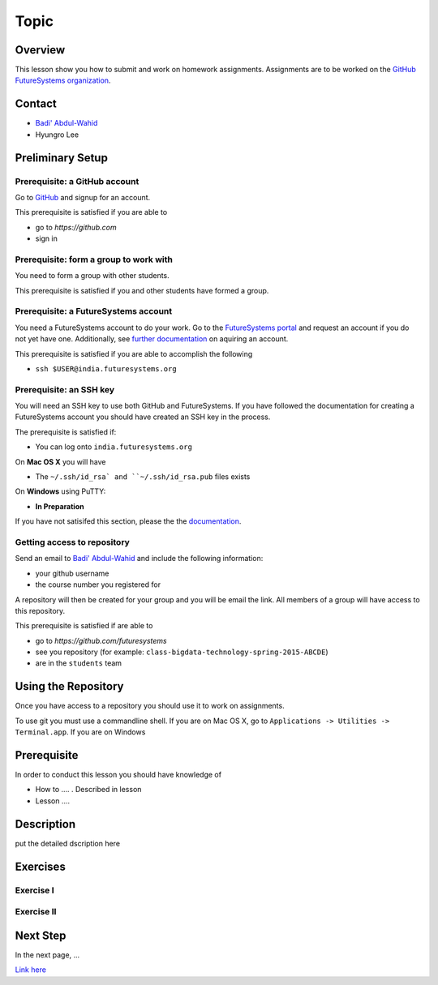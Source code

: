 Topic
======================================================================

Overview
----------------------------------------------------------------------

This lesson show you how to submit and work on homework assignments.
Assignments are to be worked on the
`GitHub FutureSystems organization`_.

.. _GitHub FutureSystems organization: https://github.com/futuresystems

Contact
----------------------------------------------------------------------

* `Badi' Abdul-Wahid <badonald@iu.edu>`_
* Hyungro Lee

Preliminary Setup
----------------------------------------------------------------------

Prerequisite: a GitHub account
^^^^^^^^^^^^^^^^^^

Go to `GitHub <https://github.com>`_ and signup for an account.

This prerequisite is satisfied if you are able to

* go to `https://github.com`
* sign in

Prerequisite: form a group to work with
^^^^^^^^^^^^^^^^^^^^^^^^^^^^^^^^^^^^^^^^^^^^^^^^^^^^^^^^^^^^^^^^^^^^^^

You need to form a group with other students.

This prerequisite is satisfied if you and other students have formed
a group.

Prerequisite: a FutureSystems account
^^^^^^^^^^^^^^^^^^^^^^^^^^^^^^^^^^^^^^^^^^^^^^^^^^^^^^^^^^^^^^^^^^^^^^

You need a FutureSystems account to do your work.
Go to the `FutureSystems portal <https://portal.futuresystems.org>`_
and request an account if you do not yet have one.
Additionally, see `further documentation`_ on aquiring an account.

.. _further documentation:  http://cloudmesh.github.io/introduction_to_cloud_computing/accounts/index.html

This prerequisite is satisfied if you are able to accomplish the following

* ``ssh $USER@india.futuresystems.org``

Prerequisite: an SSH key
^^^^^^^^^^^^^^^^^^^^^^^^^^^^^^^^^^^^^^^^^^^^^^^^^^^^^^^^^^^^^^^^^^^^^^

You will need an SSH key to use both GitHub and FutureSystems.
If you have followed the documentation for creating a FutureSystems
account you should have created an SSH key in the process.

The prerequisite is satisfied if:

* You can log onto ``india.futuresystems.org``

On **Mac OS X** you will have

* The ``~/.ssh/id_rsa` and ``~/.ssh/id_rsa.pub`` files exists

On **Windows** using PuTTY:

* **In Preparation**

If you have not satisifed this section, please the the `documentation`_.

.. _documentation: http://cloudmesh.github.io/introduction_to_cloud_computing/accounts/ssh.html#s-using-ssh

Getting access to repository
^^^^^^^^^^^^^^^^^^^^^^^^^^^^^^^^^^^^^^^^^^^^^^^^^^^^^^^^^^^^^^^^^^^^^^

Send an email to `Badi' Abdul-Wahid <badonald@iu.edu>`_ and include the
following information:

* your github username
* the course number you registered for

A repository will then be created for your group and you will be
email the link.
All members of a group will have access to this repository.

This prerequisite is satisfied if are able to

* go to `https://github.com/futuresystems`
* see you repository (for example: ``class-bigdata-technology-spring-2015-ABCDE``)
* are in the ``students`` team

Using the Repository
----------------------------------------------------------------------

Once you have access to a repository you should use it to work on
assignments.

To use git you must use a commandline shell.
If you are on Mac OS X, go to
``Applications -> Utilities -> Terminal.app``.
If you are on Windows


Prerequisite
----------------------------------------------------------------------

In order to conduct this lesson you should have knowledge of

* How to .... . Described in lesson
* Lesson ....

Description
----------------------------------------------------------------------

put the detailed dscription here

  
Exercises
----------------------------------------------------------------------

Exercise I
^^^^^^^^^^^^^^^^^^

Exercise II
^^^^^^^^^^^^^^^^^^

Next Step
-----------

In the next page, ...

`Link here <link>`_

